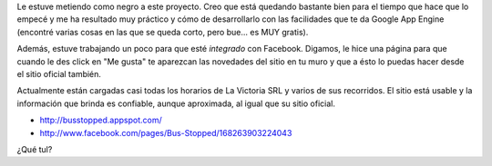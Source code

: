 .. link:
.. description:
.. tags: busstopped, gae, google, internet, proyectos
.. date: 2011/03/10 13:32:00
.. title: Avance en Bus Stopped
.. slug: avance-en-bus-stopped

Le estuve metiendo como negro a este proyecto. Creo que está quedando
bastante bien para el tiempo que hace que lo empecé y me ha resultado
muy práctico y cómo de desarrollarlo con las facilidades que te da
Google App Engine (encontré varias cosas en las que se queda corto, pero
bue... es MUY gratis).

Además, estuve trabajando un poco para que esté *integrado* con
Facebook. Digamos, le hice una página para que cuando le des click en
"Me gusta" te aparezcan las novedades del sitio en tu muro y que a ésto
lo puedas hacer desde el sitio oficial también.

Actualmente están cargadas casi todas los horarios de La Victoria SRL y
varios de sus recorridos. El sitio está usable y la información que
brinda es confiable, aunque aproximada, al igual que su sitio oficial.

-  `http://busstopped.appspot.com/ <//busstopped.appspot.com/>`__
-  http://www.facebook.com/pages/Bus-Stopped/168263903224043

|image0|

¿Qué tul?

.. |image0| image:: http://humitos.files.wordpress.com/2011/03/revision-23.jpg
   :target: http://humitos.files.wordpress.com/2011/03/revision-23.jpg
